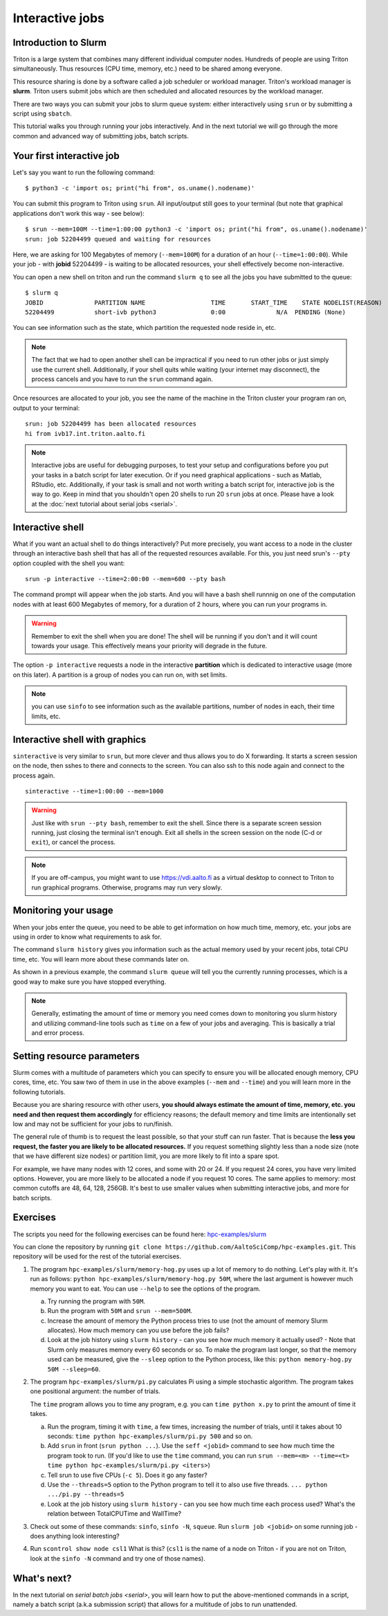 ================
Interactive jobs
================

Introduction to Slurm
=====================

Triton is a large system that combines many different individual
computer nodes. Hundreds of people are using Triton simultaneously.
Thus resources (CPU time, memory, etc.) need to be shared among everyone.

This resource sharing is done by a software called a job scheduler or
workload manager. Triton's workload manager is **slurm**. 
Triton users submit jobs which are then scheduled and allocated
resources by the workload manager. 


There are two ways you can submit your jobs to slurm queue system:
either interactively using ``srun`` or by submitting a script
using ``sbatch``. 

This tutorial walks you through running your jobs interactively.
And in the next tutorial we will go through the more common and
advanced way of submitting jobs, batch scripts.


Your first interactive job
==========================

Let's say you want to run the following command::

    $ python3 -c 'import os; print("hi from", os.uname().nodename)'

You can submit this program to Triton using ``srun``. All input/output still goes to your terminal
(but note that graphical applications don't work this way - see
below)::

    $ srun --mem=100M --time=1:00:00 python3 -c 'import os; print("hi from", os.uname().nodename)'
    srun: job 52204499 queued and waiting for resources

Here, we are asking for 100 Megabytes of memory (``--mem=100M``) for a
duration of an hour (``--time=1:00:00``).
While your job - with **jobid** 52204499 - is waiting to be allocated resources, your shell
effectively become non-interactive. 

You can open a new shell on triton and run the command ``slurm q`` to see all the jobs
you have submitted to the queue::

  $ slurm q
  JOBID              PARTITION NAME                  TIME       START_TIME    STATE NODELIST(REASON)
  52204499           short-ivb python3               0:00              N/A  PENDING (None)

You can see information such as the state, which partition the requested node reside in, etc.

.. note::

  The fact that we had to open another shell can be impractical 
  if you need to run other jobs or just simply use the current shell. 
  Additionally, if your shell quits while waiting (your internet may disconnect), 
  the process cancels and you have to run the ``srun`` command again. 

Once resources are allocated to your job, you see the name of the machine
in the Triton cluster your program ran on, output to your terminal::

  srun: job 52204499 has been allocated resources
  hi from ivb17.int.triton.aalto.fi

.. note::

   Interactive jobs are useful for debugging purposes, to test your setup
   and configurations before you put your tasks in a batch script for later execution.
   Or if you need graphical applications - such as Matlab, RStudio, etc.
   Additionally, if your task is small and not worth writing a batch script for, 
   interactive job is the way to go.
   Keep in mind that you shouldn't open 20 shells to run 20 ``srun`` jobs at once.
   Please have a look at the :doc:`next tutorial about serial jobs <serial>`.


Interactive shell
=================

What if you want an actual shell to do things interactively? 
Put more precisely, you want access to a node in the cluster
through an interactive bash shell that has all of the requested
resources available.
For this, you just need srun's ``--pty`` option coupled with the shell
you want::

  srun -p interactive --time=2:00:00 --mem=600 --pty bash

The command prompt will appear when the job starts.
And you will have a bash shell runnnig on one of the 
computation nodes with at least 600 Megabytes of memory,
for a duration of 2 hours, where you can run your programs in. 

.. warning::
  
  Remember to exit the shell when you are done!
  The shell will be running if you don't and
  it will count towards your usage. 
  This effectively means your priority will degrade
  in the future.

The option ``-p interactive`` requests a node in the interactive
**partition** which is dedicated to interactive usage (more on this
later).  A partition is a group of nodes you can run on, with set
limits.

.. note::

  you can use ``sinfo`` to see information such as the available partitions,
  number of nodes in each, their time limits, etc.

Interactive shell with graphics
===============================

``sinteractive`` is very similar to ``srun``, but more clever and thus
allows you to do X forwarding. It starts a screen session on the node, 
then sshes to there and connects to the screen. 
You can also ssh to this node again and connect to the
process again.

::

     sinteractive --time=1:00:00 --mem=1000

.. warning::

  Just like with ``srun --pty bash``, remember to exit the shell.
  Since there is a separate screen session running, just closing the terminal isn't enough.
  Exit all shells in the screen session on the node (C-d or ``exit``), or cancel
  the process.

.. note::

  If you are off-campus, you might want to use https://vdi.aalto.fi as a
  virtual desktop to connect to Triton to run graphical programs.
  Otherwise, programs may run very slowly.

Monitoring your usage
=====================

When your jobs enter the queue, you need to be able to get
information on how much time, memory, etc. your jobs are using 
in order to know what requirements to ask for. 

The command ``slurm history`` gives you information such as the actual memory used by your recent jobs, total CPU time, etc.
You will learn more about these commands later on. 

As shown in a previous example, the command ``slurm queue`` will tell you the currently running processes,
which is a good way to make sure you have stopped everything. 

.. note::
  
  Generally, estimating the amount of time or memory you need comes down to 
  monitoring you slurm history and utilizing command-line tools such as 
  ``time`` on a few of your jobs and averaging. This is basically a trial and error process.

Setting resource parameters
===========================

Slurm comes with a multitude of parameters which you can specify to
ensure you will be allocated enough memory, CPU cores, time, etc.
You saw two of them in use in the above examples (``--mem`` and ``--time``)
and you will learn more in the following tutorials. 

Because you are sharing resource with other users, **you should always estimate the amount of time, memory, etc.
you need and then request them accordingly** for efficiency reasons;
the default memory and time limits are intentionally set low and may not be 
sufficient for your jobs to run/finish. 

The general rule of thumb is to request the least possible, so that your stuff can run faster. 
That is because the **less you request, the faster you are likely to be allocated resources.** 
If you request something slightly less than a node size (note that we have different size nodes) 
or partition limit, you are more likely to fit into a spare spot. 

For example, we have many nodes with 12 cores, and some with 20 or 24. If you request 24 cores, 
you have very limited options. However, you are more likely to be allocated a node if you request 10 cores.
The same applies to memory: most common cutoffs are 48, 64, 128, 256GB. 
It's best to use smaller values when submitting interactive jobs, and more for batch scripts.

.. seealso::

   This `reference page <https://slurm.schedmd.com/sbatch.html>`_ covers the existing resource parameters
   and options you can use in both your interactive jobs and `batch jobs <serial>` which you will learn about
   in the next tutorial.

.. _triton-tut-exercise-repo:

Exercises
=========

The scripts you need for the following exercises can be found here:
`hpc-examples/slurm
<https://github.com/AaltoSciComp/hpc-examples/tree/master/slurm>`__

You can clone the repository by running
``git clone https://github.com/AaltoSciComp/hpc-examples.git``.  This repository
will be used for the rest of the tutorial exercises.

1. The program ``hpc-examples/slurm/memory-hog.py``
   uses up a lot of memory to do nothing.  Let's play with it.
   It's run as follows:
   ``python hpc-examples/slurm/memory-hog.py 50M``, where the
   last argument is however much memory you want to eat.  You can use
   ``--help`` to see the options of the program.

   a) Try running the program with ``50M``.

   b) Run the program with ``50M`` and ``srun --mem=500M``.

   c) Increase the amount of memory the Python process tries to use (not the
      amount of memory Slurm allocates).  How much memory can
      you use before the job fails?

   d) Look at the job history using ``slurm history`` - can you see
      how much memory it actually used? - Note that Slurm only measures memory
      every 60 seconds or so.
      To make the program last longer, so that the memory used can be measured,
      give the ``--sleep`` option to the Python process, like this: ``python memory-hog.py 50M --sleep=60``.

2. The program ``hpc-examples/slurm/pi.py``
   calculates Pi using a simple stochastic algorithm.  The program takes
   one positional argument: the number of trials.

   The ``time`` program allows you to time any program,  e.g. you can
   ``time python x.py`` to print the amount of time it takes.

   a) Run the program, timing it with ``time``, a few times,
      increasing the number of trials, until it takes about 10
      seconds: ``time python hpc-examples/slurm/pi.py
      500`` and so on.

   b) Add ``srun`` in front (``srun python ...``).  Use the ``seff <jobid>``
      command to see how much time the program took to run.
      (If you'd like to use the ``time`` command, you can run
      ``srun --mem=<m> --time=<t> time python hpc-examples/slurm/pi.py <iters>``)

   c) Tell srun to use five CPUs (``-c 5``).  Does it go any faster?

   d) Use the ``--threads=5`` option to the Python program to tell it
      to also use five threads.  ``... python .../pi.py --threads=5``

   e) Look at the job history using ``slurm history`` - can you see
      how much time each process used?  What's the relation between
      TotalCPUTime and WallTime?

3. Check out some of these commands: ``sinfo``, ``sinfo -N``, ``squeue``.  Run
   ``slurm job <jobid>`` on some running job - does anything
   look interesting?

4. Run ``scontrol show node csl1``  What is this?  (``csl1`` is the
   name of a node on Triton - if you are not on Triton, look at the
   ``sinfo -N`` command and try one of those names).
   
What's next?
============

In the next tutorial on `serial batch jobs <serial>`, you will learn how to put the above-mentioned 
commands in a script, namely a batch script (a.k.a submission script)
that allows for a multitude of jobs to run unattended. 
